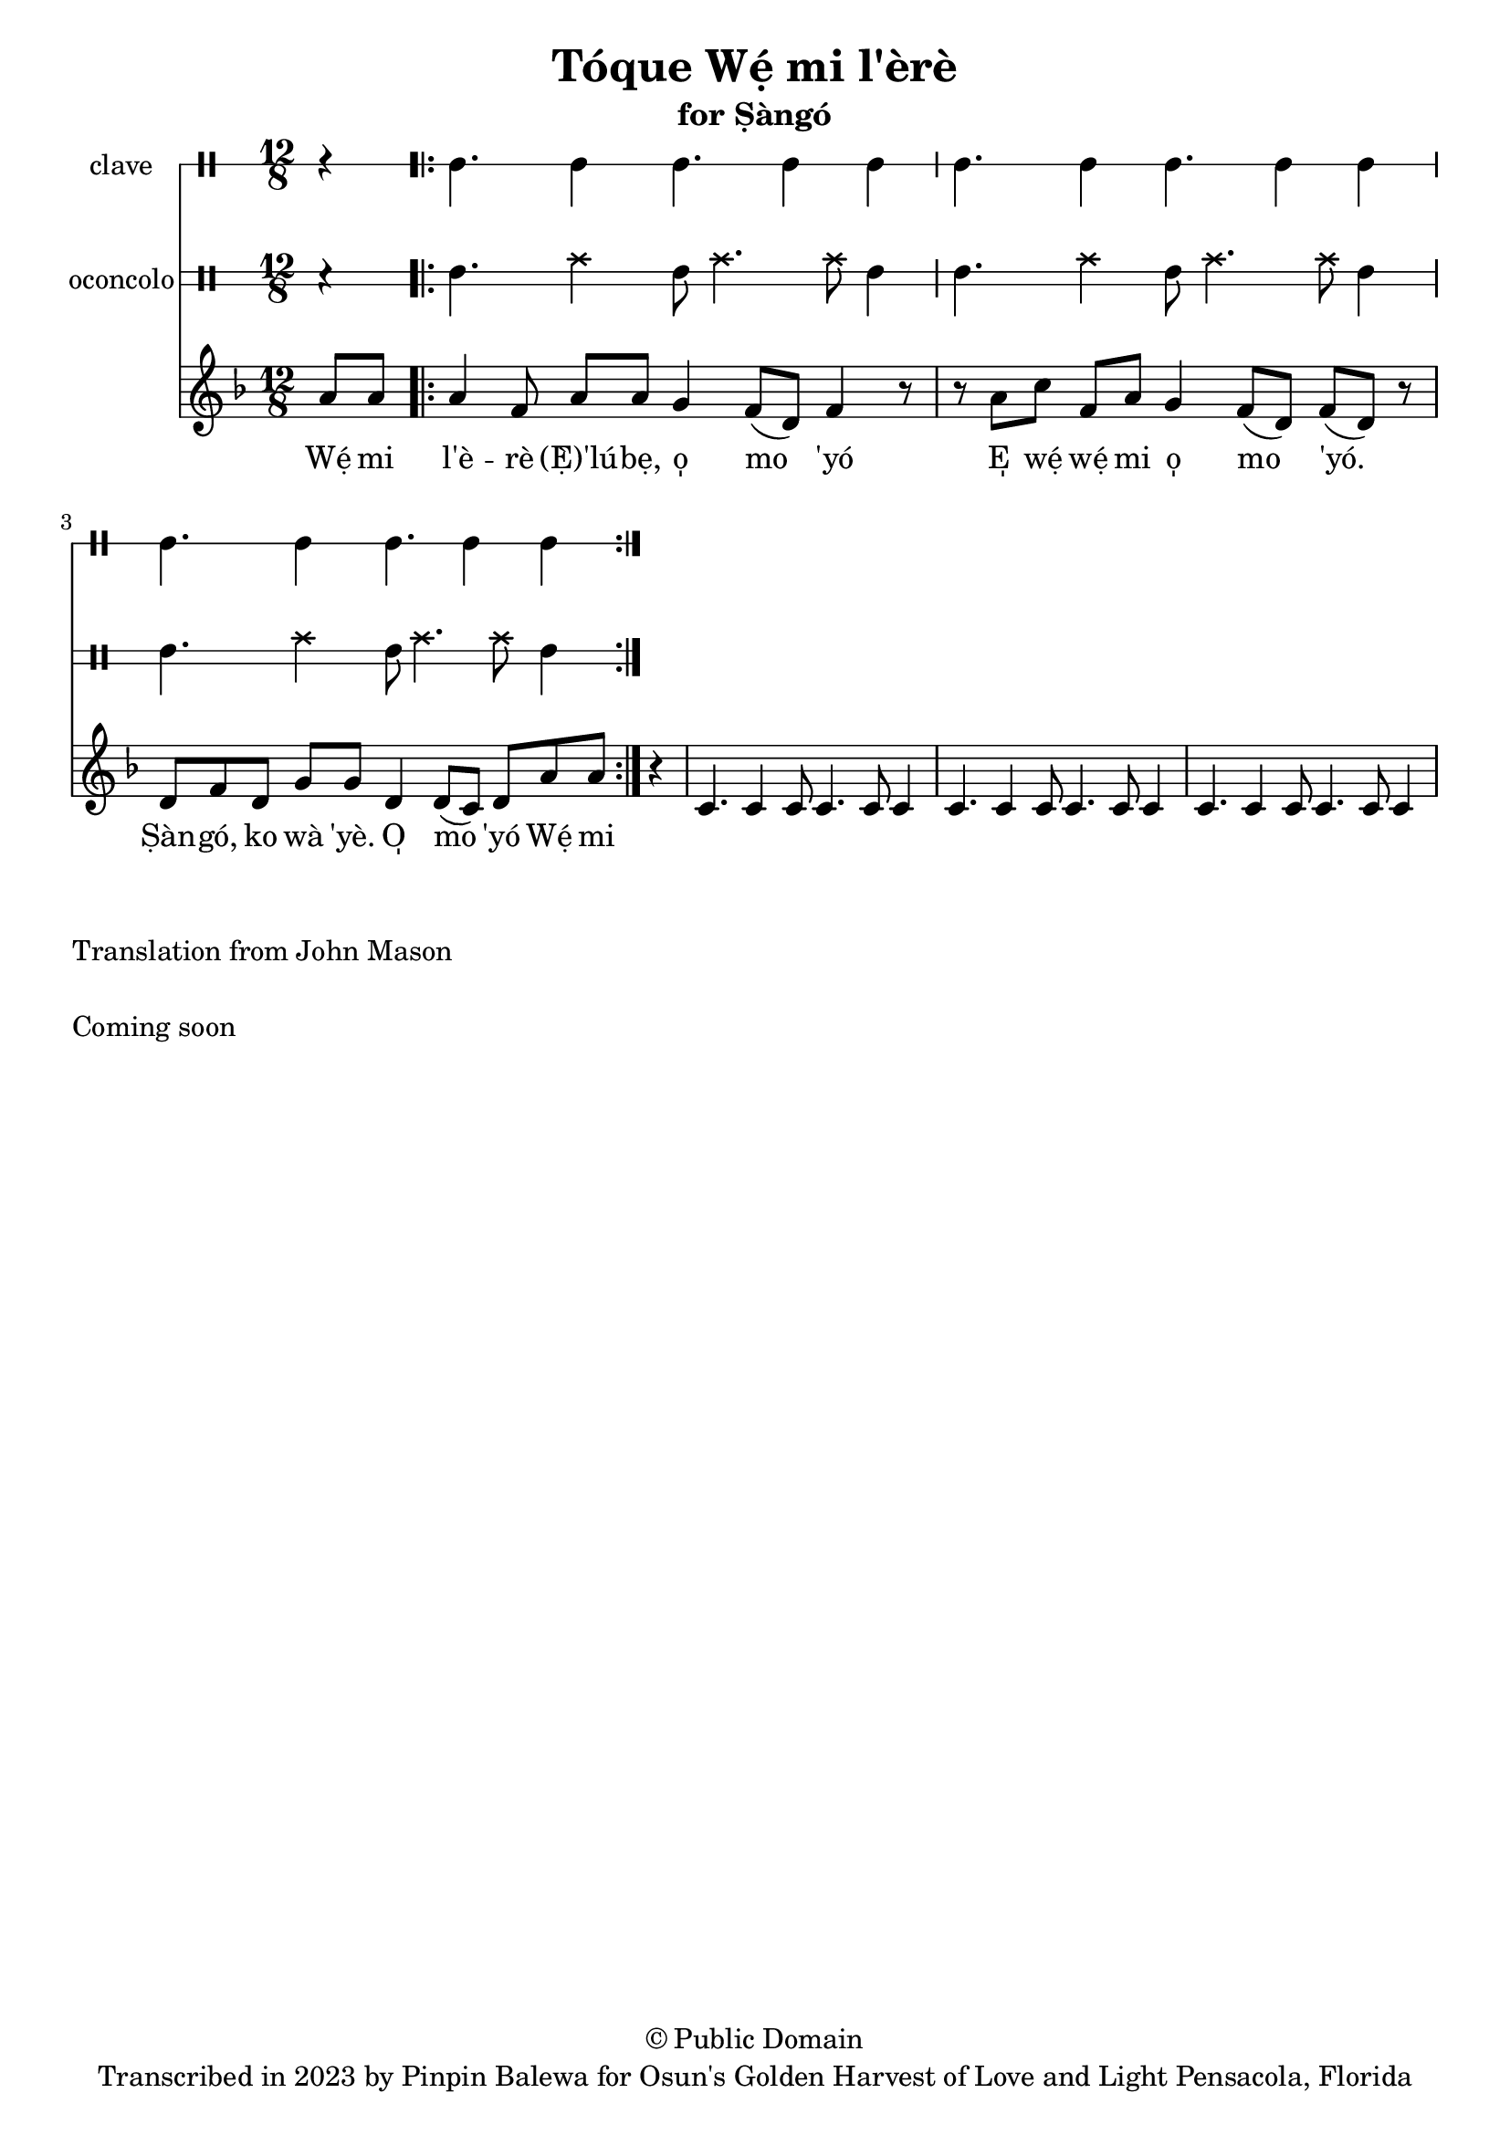 \version "2.18.2"

\header {
	title = "Tóque Wẹ́ mi l'èrè"
	subtitle = "for Ṣàngó"
	copyright = "© Public Domain"
	tagline = "Transcribed in 2023 by Pinpin Balewa for Osun's Golden Harvest of Love and Light Pensacola, Florida"
}

melody = \relative c'' {
  \clef treble
  \key f \major
  \time 12/8
  \set Score.voltaSpannerDuration = #(ly:make-moment 4/4)
	\new Voice = "words" {
		\partial 4 a8 a | % Wẹ́ mi l'è...
			\repeat volta 2 {
			 	a4 f8 a a g4 f8( d) f4 r8 | % èrè (Ẹ̀) 'lúbẹ, o̩ mo 'yó
        r8 a c f, a g4 f8( d) f8( d) r | % E̩ wẹ́ wẹ́ mi o̩ mo 'yó.
        d f d g g d4 d8( c) d a' a | % Ṣàn gó, ko wà 'yè. O̩ mo 'yó Wẹ́ mi
			}
		}
}

text =  \lyricmode {
	Wẹ́ mi l'è -- rè (Ẹ̀)'lú -- bẹ, o̩ mo 'yó
  E̩ wẹ́ wẹ́ mi o̩ mo 'yó.
  Ṣàn -- gó, ko wà 'yè. O̩ mo 'yó Wẹ́ mi l'è

}

clavebeat = \drummode {
	\partial 4 r4 |
  cl4. cl4 cl4. cl4 cl |
  cl4. cl4 cl4. cl4 cl |
  cl4. cl4 cl4. cl4 cl |
}

oconcolo = \drummode {
	\partial 4 r4 |
  sn4. hh4 sn8 hh4. hh8 sn4 |
  sn4. hh4 sn8 hh4. hh8 sn4 |
  sn4. hh4 sn8 hh4. hh8 sn4 |
}

itotole = \drummode {
	\partial 4 r4 |
  cl4. cl4 cl4. cl4 cl |
  cl4. cl4 cl4. cl4 cl |
  cl4. cl4 cl4. cl4 cl |
}

iya = \drummode {
	\partial 4 r4 |
  cl4. cl4 cl4. cl4 cl |
  cl4. cl4 cl4. cl4 cl |
  cl4. cl4 cl4. cl4 cl |
}

\score {
  <<
  	\new DrumStaff \with {
  		drumStyleTable = #timbales-style
  		\override StaffSymbol.line-count = #1
  	}
  		<<
  		\set Staff.instrumentName = #"clave"
      \clavebeat
		>>

  	\new DrumStaff \with {
  		\override StaffSymbol.line-count = #2
  	}
  		<<
  		\set Staff.instrumentName = #"oconcolo"
      \oconcolo
		>>
    \new Staff  {
    	\new Voice = "one" { \melody }
      \new Voice = "two" { \oconcolo }
  	}

    \new Lyrics \lyricsto "words" \text
  >>
}

\markup {
    \column {
			\line { \null }
			\line { Translation from John Mason}
			\line { \null }
			\line { Coming soon }
			\line { \null }
    }
}
